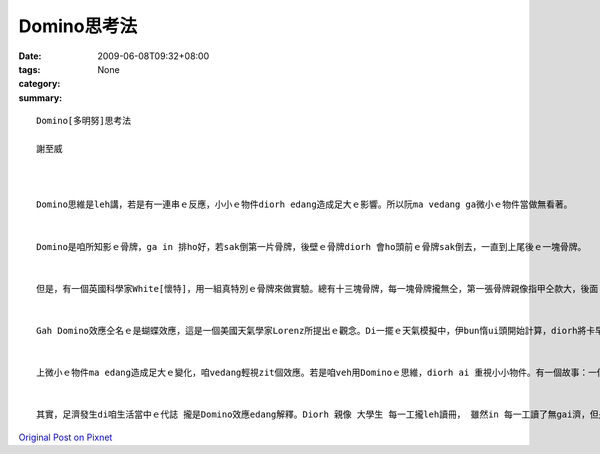 Domino思考法
###############

:date: 2009-06-08T09:32+08:00
:tags: 
:category: None
:summary: 


:: 

  Domino[多明努]思考法

  謝至威



  Domino思維是leh講，若是有一連串ｅ反應，小小ｅ物件diorh edang造成足大ｅ影響。所以阮ma vedang ga微小ｅ物件當做無看著。


  Domino是咱所知影ｅ骨牌，ga in 排ho好，若sak倒第一片骨牌，後壁ｅ骨牌diorh 會ho頭前ｅ骨牌sak倒去，一直到上尾後ｅ一塊骨牌。


  但是，有一個英國科學家White[懷特]，用一組真特別ｅ骨牌來做實驗。總有十三塊骨牌，每一塊骨牌攏無仝，第一張骨牌親像指甲仝款大，後面 ｅ骨牌攏比頭前ｅ大50%。 若照按呢排，最後ｅ一張骨牌比第一張大veh二百倍，第一張骨牌倒落ｅ時陣，會繼續推倒後面ｅ骨牌。經過計算，推倒最後一張骨牌ｅ力量，是第一張ｅ二十億倍，Domino效應是真正足可觀。


  Gah Domino效應仝名ｅ是蝴蝶效應，這是一個美國天氣學家Lorenz所提出ｅ觀念。Di一擺ｅ天氣模擬中，伊bun惰ui頭開始計算，diorh將卡早計算ｅ結果，拍入電腦內，伊diorh去樓腳lin咖啡。等伊轉來ｅ時陣，伊發現最後計算結果完全無仝。原來伊用.506 代替原本ｅ.506127，所算出來ｅ結果是天gah地ｅ差別。伊後來diorh提出一個講法，一隻di Brazil ｅ蝴蝶所造成ｅ氣流edang ho Texas做風颱，這diorh是足有名ｅ“蝴蝶效應”。


  上微小ｅ物件ma edang造成足大ｅ變化，咱vedang輕視zit個效應。若是咱veh用Dominoｅ思維，diorh ai 重視小小物件。有一個故事：一個人ho人關di一個無出口ｅ高塔內，只有一個窗仔edang出去，但是siunn guan，跳lue會摔死去。In某想veh救伊，但是伊無法度ga繩仔、拋到hiah guanｅ所在。Zit個人diorh想著一個方法，伊叫in某找來一隻金龜仔，di 伊頭上抹蜜糖，這金龜仔diorh往上爬去。金龜仔縛著一條綿索仔，綿索仔後壁gorh綁一條ka粗ｅ索仔，一直到一條edang ho人爬ｅ索仔，最後伊diorh用hit條索仔爬落去。按呢zit個人diorh用一隻金龜仔救著家己，你gam有想過一隻小小ｅ蟲edang完成zit款ｅ代誌？


  其實，足濟發生di咱生活當中ｅ代誌 攏是Domino效應edang解釋。Diorh 親像 大學生 每一工攏leh讀冊， 雖然in 每一工讀了無gai濟，但是四年了後，in讀ｅ物件gah學問ｅ深度攏差足濟ｅ。也有其他ｅ代誌edang用Domino效應來思考，你gam有想過？



`Original Post on Pixnet <http://daiqi007.pixnet.net/blog/post/28184585>`_